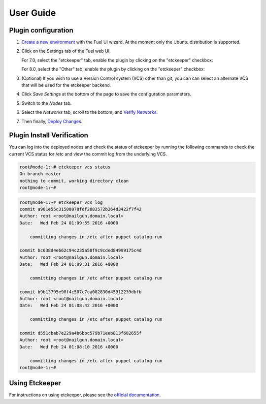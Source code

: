 .. _user_guide:

User Guide
==========

.. _plugin_configuration:

Plugin configuration
--------------------

#. `Create a new environment <https://docs.mirantis.com/openstack/fuel/fuel-7.0/user-guide.html#launch-wizard-to-create-new-environment>`_
   with the Fuel UI wizard.  At the moment only the Ubuntu distribution is supported.

#. Click on the Settings tab of the Fuel web UI.

   For 7.0, select the "etckeeper" tab, enable the plugin by clicking on the
   "etckeeper" checkbox:

   .. image:: _static/7.0-settings.png
      :alt: A screenshot of the Etckeeper settings UI for 7.0
      :scale: 90%

   For 8.0, select the "Other" tab, enable the plugin by clicking on the
   "etckeeper" checkbox:

   .. image:: _static/8.0-settings.png
      :alt: A screenshot of the Etckeeper settings UI for 8.0
      :scale: 90%



#. (Optional) If you wish to use a Version Control system (VCS) other than git,
   you can can select an alternate VCS that will be used for the etckeeper
   backend.

#. Click *Save Settings* at the bottom of the page to save the configuration parameters.

#. Switch to the *Nodes* tab.

#. Select the *Networks* tab, scroll to the bottom, and `Verify Networks <https://docs.mirantis.com/openstack/fuel/fuel-7.0/user-guide.html#verify-networks>`_.

#. Then finally, `Deploy Changes <https://docs.mirantis.com/openstack/fuel/fuel-7.0/user-guide.html#deploy-changes>`_.

.. _plugin_install_verification:

Plugin Install Verification
---------------------------

You can log into the deployed nodes and check the status of etckeeper by running
the following commands to check the current VCS status for /etc and view the
commit log from the underlying VCS.

.. _etckeeper-status:

.. code:: bash

    root@node-1:~# etckeeper vcs status
    On branch master
    nothing to commit, working directory clean
    root@node-1:~#

.. _etckeeper-log:

.. code:: bash

    root@node-1:~# etckeeper vcs log
    commit a981e55c31508078fdf2883572b264d3422f7f42
    Author: root <root@nailgun.domain.local>
    Date:   Wed Feb 24 01:09:55 2016 +0000

        committing changes in /etc after puppet catalog run

    commit bc638d4e662c94c235a58f9c9cded84999175c4d
    Author: root <root@nailgun.domain.local>
    Date:   Wed Feb 24 01:09:31 2016 +0000

        committing changes in /etc after puppet catalog run

    commit b9b13795e98f4c507c7ca082830d45912239dbfb
    Author: root <root@nailgun.domain.local>
    Date:   Wed Feb 24 01:08:42 2016 +0000

        committing changes in /etc after puppet catalog run

    commit d551cbab7e229a4b6bbc579b71eeb813f682655f
    Author: root <root@nailgun.domain.local>
    Date:   Wed Feb 24 01:08:10 2016 +0000

        committing changes in /etc after puppet catalog run
    root@node-1:~#


Using Etckeeper
---------------

For instructions on using etckeeper, please see the `official documentation <http://etckeeper.branchable.com/>`_.
